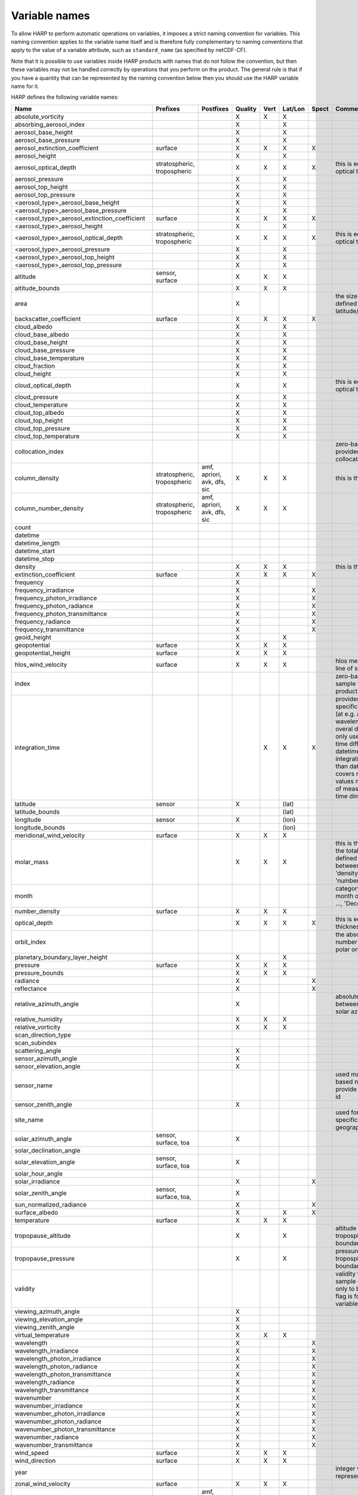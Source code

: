 Variable names
==============

To allow HARP to perform automatic operations on variables, it imposes a strict naming convention for variables. This
naming convention applies to the variable name itself and is therefore fully complementary to naming conventions that
apply to the value of a variable attribute, such as ``standard_name`` (as specified by netCDF-CF).

Note that it is possible to use variables inside HARP products with names that do not follow the convention, but then
these variables may not be handled correctly by operations that you perform on the product. The general rule is that if
you have a quantity that can be represented by the naming convention below then you should use the HARP variable name
for it.


HARP defines the following variable names:

============================================= =============== =============== ======= ==== ======= ===== =======================================================================
Name                                          Prefixes        Postfixes       Quality Vert Lat/Lon Spect Comments
============================================= =============== =============== ======= ==== ======= ===== =======================================================================
absolute_vorticity                                                            X       X    X
absorbing_aerosol_index                                                       X            X
aerosol_base_height                                                           X            X
aerosol_base_pressure                                                         X            X
aerosol_extinction_coefficient                surface                         X       X    X       X
aerosol_height                                                                X            X
aerosol_optical_depth                         stratospheric,                  X       X    X       X     this is equal to 'aerosol optical thickness'
                                              tropospheric
aerosol_pressure                                                              X            X
aerosol_top_height                                                            X            X
aerosol_top_pressure                                                          X            X
<aerosol_type>_aerosol_base_height                                            X            X
<aerosol_type>_aerosol_base_pressure                                          X            X
<aerosol_type>_aerosol_extinction_coefficient surface                         X       X    X       X
<aerosol_type>_aerosol_height                                                 X            X
<aerosol_type>_aerosol_optical_depth          stratospheric,                  X       X    X       X     this is equal to 'aerosol optical thickness'
                                              tropospheric
<aerosol_type>_aerosol_pressure                                               X            X
<aerosol_type>_aerosol_top_height                                             X            X
<aerosol_type>_aerosol_top_pressure                                           X            X
altitude                                      sensor,                         X       X    X
                                              surface
altitude_bounds                                                               X       X    X
area                                                                          X                          the size of an area defined by latitude/longitude bounds
backscatter_coefficient                       surface                         X       X    X       X
cloud_albedo                                                                  X            X
cloud_base_albedo                                                             X            X
cloud_base_height                                                             X            X
cloud_base_pressure                                                           X            X
cloud_base_temperature                                                        X            X
cloud_fraction                                                                X            X
cloud_height                                                                  X            X
cloud_optical_depth                                                           X            X             this is equal to 'cloud optical thickness'
cloud_pressure                                                                X            X
cloud_temperature                                                             X            X
cloud_top_albedo                                                              X            X
cloud_top_height                                                              X            X
cloud_top_pressure                                                            X            X
cloud_top_temperature                                                         X            X
collocation_index                                                                                        zero-based index as provided in the collocation result file
column_density                                stratospheric,  amf, apriori,   X       X    X             this is the mass density
                                              tropospheric    avk, dfs, sic
column_number_density                         stratospheric,  amf, apriori,   X       X    X
                                              tropospheric    avk, dfs, sic
count
datetime
datetime_length
datetime_start
datetime_stop
density                                                                       X       X    X             this is the mass density
extinction_coefficient                        surface                         X       X    X       X
frequency                                                                     X
frequency_irradiance                                                          X                    X
frequency_photon_irradiance                                                   X                    X
frequency_photon_radiance                                                     X                    X
frequency_photon_transmittance                                                X                    X
frequency_radiance                                                            X                    X
frequency_transmittance                                                       X                    X
geoid_height                                                                  X            X
geopotential                                  surface                         X       X    X
geopotential_height                           surface                         X       X    X
hlos_wind_velocity                            surface                         X       X    X             hlos means 'horizontal line of sight'
index                                                                                                    zero-based index of the sample within the source product
integration_time                                                                      X    X       X     provides measurement specific integration time
                                                                                                         (at e.g. altitude or wavelength) compared to overal datetime_length;
                                                                                                         only use if integration time differs from datetime_length;
                                                                                                         integration_time longer than datetime_length that covers multiple
                                                                                                         datetime values means replication of measured value in time dimension
latitude                                      sensor                          X            (lat)
latitude_bounds                                                                            (lat)
longitude                                     sensor                          X            (lon)
longitude_bounds                                                                           (lon)
meridional_wind_velocity                      surface                         X       X    X
molar_mass                                                                    X       X    X             this is the molar mass of the total substance (it is defined by the
                                                                                                         relation between the variables 'density' and 'number_density')
month                                                                                                    category variable for month of year ('January', ..., 'December')
number_density                                surface                         X       X    X
optical_depth                                                                 X       X    X       X     this is equal to 'optical thickness'
orbit_index                                                                                              the absolute orbit number for data from polar orbiting satellites
planetary_boundary_layer_height                                               X            X
pressure                                      surface                         X       X    X
pressure_bounds                                                               X       X    X
radiance                                                                      X                    X
reflectance                                                                   X                    X
relative_azimuth_angle                                                        X                          absolute difference between sensor and solar azimuth angles
relative_humidity                                                             X       X    X
relative_vorticity                                                            X       X    X
scan_direction_type
scan_subindex
scattering_angle                                                              X
sensor_azimuth_angle                                                          X
sensor_elevation_angle                                                        X
sensor_name                                                                                              used mainly for ground based networks to provide a unique sensor id
sensor_zenith_angle                                                           X
site_name                                                                                                used for data of a specific named geographical location
solar_azimuth_angle                           sensor,                         X
                                              surface, toa
solar_declination_angle
solar_elevation_angle                         sensor,                         X
                                              surface, toa
solar_hour_angle
solar_irradiance                                                              X                    X
solar_zenith_angle                            sensor,                         X
                                              surface, toa,
sun_normalized_radiance                                                       X                    X
surface_albedo                                                                X            X       X
temperature                                   surface                         X       X    X
tropopause_altitude                                                           X            X             altitude of the troposphere/stratosphere boundary location
tropopause_pressure                                                           X            X             pressure level of the troposphere/stratosphere boundary location
validity                                                                                                 validity flag for each time sample or whole product;
                                                                                                         only to be used if validity flag is for multiple variables combined
viewing_azimuth_angle                                                         X
viewing_elevation_angle                                                       X
viewing_zenith_angle                                                          X
virtual_temperature                                                           X       X    X
wavelength                                                                    X                    X
wavelength_irradiance                                                         X                    X
wavelength_photon_irradiance                                                  X                    X
wavelength_photon_radiance                                                    X                    X
wavelength_photon_transmittance                                               X                    X
wavelength_radiance                                                           X                    X
wavelength_transmittance                                                      X                    X
wavenumber                                                                    X                    X
wavenumber_irradiance                                                         X                    X
wavenumber_photon_irradiance                                                  X                    X
wavenumber_photon_radiance                                                    X                    X
wavenumber_photon_transmittance                                               X                    X
wavenumber_radiance                                                           X                    X
wavenumber_transmittance                                                      X                    X
wind_speed                                    surface                         X       X    X
wind_direction                                surface                         X       X    X
year                                                                                                     integer value representing a year
zonal_wind_velocity                           surface                         X       X    X
<species>_column_density                      stratospheric,  amf, apriori,   X       X    X             this is the mass density
                                              tropospheric    avk, dfs, sic
<species>_slant_column_density                                                X            X             this is the mass density
<pm>_column_density                           stratospheric,                  X       X    X             this is the mass density
                                              tropospheric
<species>_column_number_density               stratospheric,  amf, apriori,   X       X    X
                                              tropospheric    avk, dfs, sic
<species>_slant_column_number_density                                         X            X
<species>_column_mass_mixing_ratio            stratospheric,                  X            X
                                              tropospheric
<species>_column_mass_mixing_ratio_dry_air    stratospheric,                  X            X
                                              tropospheric
<species>_column_volume_mixing_ratio          stratospheric,                  X            X
                                              tropospheric
<species>_column_volume_mixing_ratio_dry_air  stratospheric,                  X            X
                                              tropospheric
<species>_density                             surface                         X       X    X             this is the mass density
<pm>_density                                  surface                         X       X    X             this is the mass density
O3_effective_temperature                                                      X            X
<species>_mass_mixing_ratio                   surface         apriori, avk,   X       X    X
                                                              dfs, sic
<species>_mass_mixing_ratio_dry_air           surface         apriori, avk,   X       X    X
                                                              dfs, sic
<species>_number_density                      surface         apriori, avk,   X       X    X
                                                              dfs, sic
<species>_partial_pressure                    surface                         X       X    X
<species>_partial_pressure_dry_air            surface                         X       X    X
<species>_volume_mixing_ratio                 surface         apriori, avk,   X       X    X             this is equal to 'number mixing ratio'
                                                              dfs, sic
<species>_volume_mixing_ratio_dry_air         surface         apriori, avk,   X       X    X
                                                              dfs, sic
============================================= =============== =============== ======= ==== ======= ===== =======================================================================

The supported aerosol types are:

============== =================
Aerosol type   Description
============== =================
sea_salt       sea salt
dust           dust
organic_matter organic matter
black_carbon   black carbon
sulphate       sulphate
============== =================

The supported PM (particulate matter) types are:

===== ==================================
Name  Description
===== ==================================
PM1   particulate matter with d < 1 um
PM2p5 particulate matter with d < 2.5 um
PM10  particulate matter with d < 10 um
===== ==================================

The supported species are:

======== ============================ ===========================
Name     Description                  Aliases (not used by HARP)
======== ============================ ===========================
dry_air  dry air
BrO      bromine oxide
BrO2     bromine dioxide
CCl2F2   dichlorodifluoromethane      freon-12, CFC-12, R-12, F12
CCl3F    trichlorofluoromethane       freon-11, CFC-11, R-11, F11
CCl4     tetrachloromethane
CF4      tetrafluoromethane           CFC-14, F14
CHClF2   chlorodifluoromethane        HCFC-22, R-22, F22
CH3Cl    chloromethane,               HCC-40, R-40
         methyl chloride
CH3CN    acetonitrile,
         methyl cyanide
CH3OH    methanol
CH4      methane
CO       carbon monoxide
COF2     carbonyl fluoride
COS      carbonyl sulfide             OCS
CO2      carbon dioxide
C2H2     acetylene                    HCCH
C2H2O2   glyoxal                      OCHCHO, CHOCHO
C2H3NO5  peroxyacetyl nitrate         PAN
C2H6     ethane
C3H8     propane
C5H8     isoprene
ClNO3    chlorine nitrate
ClO      chlorine monoxide
HCHO     formaldehyde                 CH2O, H2CO
HCOOH    formic acid                  HCO2H
HCN      hydrogen cyanide
HCl      hydrogen chloride
HF       hydrogen fluoride
HNO2     nitrous acid
HNO3     nitric acid
HNO4     peroxynitric acid
HOCl     hypochlorous acid
HO2      hydroperoxyl
H2O      water
H2O_161  water (H1/O16/H1 isotopes)
H2O_162  water (H1/O16/H2 isotopes)   HDO
H2O_171  water (H1/O17/H1 isotopes)
H2O_181  water (H1/O18/H1 isotopes)
H2O2     hydrogen peroxide
IO       hypoiodite
IWC      ice water content;
         H2O in ice state
LWC      liquid water content;
         H2O in liquid state
NH3      ammonia
NO       nitric oxide
NOCl     nitrosyl chloride
NO2      nitrogen dioxide
NO3      nitrate
N2       nitrogen gas
N2O      nitrous oxide                NOS
N2O5     dinitrogen pentoxide
OClO     chlorine dioxide             ClO2
OH       hydroxyl
O2       oxygen
O3       ozone
O3_666   ozone (O16/O16/O16 isotopes)
O3_667   ozone (O16/O16/O17 isotopes)
O3_668   ozone (O16/O16/O18 isotopes)
O3_686   ozone (O16/O18/O16 isotopes)
O4       tetraoxygen, oxozone
SF6      sulfur hexafluoride
SO2      sulfur dioxide
======== ============================ ===========================

Variables for which a prefix and/or postfix is provided can have any of the given prefixes and/or any of the given
postfixes (separated by underscores). It is not allowed to provide more than one prefix or more than one postfix.
Variables having an 'X' in the Quality column can have any of the following additional versions of the variable
(where `<variable>` can include any of the allowed prefix and/or postfix combinations):

- <variable>_covariance
- <variable>_uncertainty
- <variable>_uncertainty_random
- <variable>_uncertainty_systematic
- <variable>_validity

Some examples of valid variable names are: ``tropospheric_O3_column_number_density``,
``tropospheric_O3_column_number_density_apriori``, ``O3_column_number_density_apriori``,
``tropospheric_O3_column_number_density_uncertainty``, ``O3_column_number_density_apriori_uncertainty``.

The `Vert`, `Lat/Lon`, and `Spec` columns indicate whether a variable can be dependent on the ``vertical``,
``latitude`` & ``longitude``, and/or ``spectral`` dimensions (any variable can be dependent on the ``time`` dimension).

The 'surface' prefix should only be used when quantities are combined together with quantities that have a vertical dimension.
If a product just contains surface quantities then don't use a 'surface' prefix but just omit the vertical dimension and
indicate the vertical level (i.e. location of the surface) using a 'pressure', 'altitude', and/or 'geopotential_height' variable.

Surface wind velocity variables are actually near-surface wind velocities (usually at surface_altitude + 10m).

All (horizontal) azimuth angles in HARP should follow the convention that 0 is North facing
and the angle is increasing when moving Eastwards (i.e. clockwise).
Wind direction follows the same rules as for azimuth angles (North = 0, East = 90 degrees),
but the direction indicates where the wind is coming *from*.

In addition to the conventions above there can also be variables that describe a 'difference'.
These difference variables can only be used to describe differences of the same quantity between different datasets
('x' and 'y') and only for variables that have a unit.
All difference variables in a single product should apply to the same datasets 'x' and 'y'
(i.e. the difference variables should only reflect a single comparison of datasets;
you should not combine one difference variable for 'x-y' and another for 'x-z' (even for different quantities)
within the same product).
A difference variable is indicated by a postfix.
The 'difference postfix' can come before a 'quality postfix' if we are talking about the 'quality of the difference'.
If the 'difference postfix' comes after a 'quality postfix' then we are talking about the 'difference of the quality quantity'.
The supported differences are:

- <variable>_diff (:math:`x-y`)
- <variable>_diffrelx (:math:`\frac{x-y}{x}`)
- <variable>_diffrely (:math:`\frac{x-y}{y}`)
- <variable>_diffrelmin (:math:`\frac{x-y}{\min(x,y)}`)
- <variable>_diffrelmax (:math:`\frac{x-y}{\max(x,y)}`)
- <variable>_diffrelavg (:math:`\frac{2(x-y)}{x+y}`)
- <variable>_diffabs (:math:`|x-y|`)
- <variable>_diffabsrelx (:math:`\frac{|x-y|}{|x|}`)
- <variable>_diffabsrely (:math:`\frac{|x-y|}{|y|}`)
- <variable>_diffabsrelmin (:math:`\frac{|x-y|}{\min(|x|,|y|)}`)
- <variable>_diffabsrelmax (:math:`\frac{|x-y|}{\max(|x|,|y|)}`)
- <variable>_diffabsrelavg (:math:`\frac{2|x-y|}{|x+y|}`)

The postfix 'avk' is used for averaging kernels of atmospheric vertical profiles.
An AVK that only depends once on the vertical dimension is a column averaging kernel,
and an AVK that depends twice on the vertical dimension is a profile averaging kernel.
The 'amf' postfix is used for air mass factors.
The 'dfs' postfix is used for the 'degree of freedom for signal' for vertical profiles which equals the trace or
diagonal of the two-dimensional AVK and provides information on the vertical resolution and information content of
profiles.
The 'sic' postfix is used for the 'Shannon information content' for vertical profiles which can be derived from the
two-dimensional AVK.
